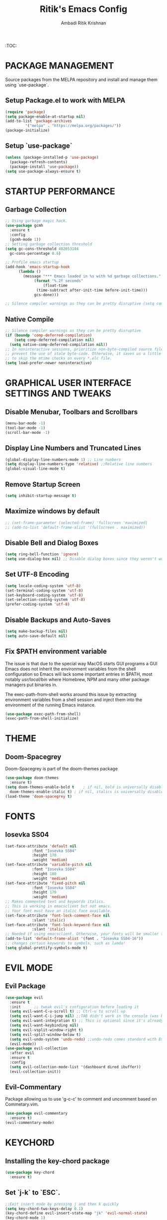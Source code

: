 #+TITLE: Ritik's Emacs Config
#+AUTHOR: Ambadi Ritik Krishnan

:TOC:

* PACKAGE MANAGEMENT
Source packages from the MELPA repository and install and manage them using `use-package`.
** Setup Package.el to work with MELPA
#+begin_src emacs-lisp
  (require 'package)
  (setq package-enable-at-startup nil)
  (add-to-list 'package-archives
	       '("melpa" . "https://melpa.org/packages/"))
  (package-initialize)
#+end_src
** Setup `use-package`
#+begin_src emacs-lisp
  (unless (package-installed-p 'use-package)
    (package-refresh-contents)
    (package-install 'use-package))
  (setq use-package-always-ensure t)
#+end_src

* STARTUP PERFORMANCE
** Garbage Collection
#+begin_src emacs-lisp
  ;; Using garbage magic hack.
  (use-package gcmh
    :ensure t
    :config
    (gcmh-mode 1))
  ;; Setting garbage collection threshold
  (setq gc-cons-threshold 402653184
	gc-cons-percentage 0.6)

  ;; Profile emacs startup
  (add-hook 'emacs-startup-hook
	    (lambda ()
	      (message "*** Emacs loaded in %s with %d garbage collections."
		       (format "%.2f seconds"
			       (float-time
				(time-subtract after-init-time before-init-time)))
		       gcs-done)))

  ;; Silence compiler warnings as they can be pretty disruptive (setq comp-async-report-warnings-errors nil)
#+end_src
** Native Compile
#+begin_src emacs-lisp
  ;; Silence compiler warnings as they can be pretty disruptive
  (if (boundp 'comp-deferred-compilation)
      (setq comp-deferred-compilation nil)
    (setq native-comp-deferred-compilation nil))
  ;; In noninteractive sessions, prioritize non-byte-compiled source files to
  ;; prevent the use of stale byte-code. Otherwise, it saves us a little IO time
  ;; to skip the mtime checks on every *.elc file.
  (setq load-prefer-newer noninteractive)
#+end_src
* GRAPHICAL USER INTERFACE SETTINGS AND TWEAKS
** Disable Menubar, Toolbars and Scrollbars
#+begin_src emacs-lisp
  (menu-bar-mode -1)
  (tool-bar-mode -1)
  (scroll-bar-mode -1)
#+end_src
** Display Line Numbers and Truncated Lines
#+begin_src emacs-lisp
  (global-display-line-numbers-mode 1) ;; Line numbers
  (setq display-line-numbers-type 'relative) ;;Relative line numbers
  (global-visual-line-mode t)
#+end_src
** Remove Startup Screen
#+begin_src emacs-lisp
  (setq inhibit-startup-message t)
#+end_src
** Maximize windows by default
#+begin_src emacs-lisp
  ;; (set-frame-parameter (selected-frame) 'fullscreen 'maximized)
  ;; (add-to-list 'default-frame-alist '(fullscreen . maximized))
#+end_src
** Disable Bell and Dialog Boxes
#+begin_src emacs-lisp
  (setq ring-bell-function 'ignore)
  (setq use-dialog-box nil) ;; Disable dialog boxes since they weren't working in Mac OSX
#+end_src
** Set UTF-8 Encoding
#+begin_src emacs-lisp
  (setq locale-coding-system 'utf-8)
  (set-terminal-coding-system 'utf-8)
  (set-keyboard-coding-system 'utf-8)
  (set-selection-coding-system 'utf-8)
  (prefer-coding-system 'utf-8)
#+end_src
** Disable Backups and Auto-Saves
#+begin_src emacs-lisp
  (setq make-backup-files nil)
  (setq auto-save-default nil)
#+end_src
** Fix $PATH environment variable

The issue is that due to the special way MacOS starts GUI programs a GUI Emacs does not inherit the environment variables from the shell configuration so Emacs will lack some important entries in $PATH, most notably /usr/local/bin/ where Homebrew, NPM and many other package managers put binaries in.

The exec-path-from-shell works around this issue by extracting environment variables from a shell session and inject them into the environment of the running Emacs instance.
#+begin_src emacs-lisp
  (use-package exec-path-from-shell)
  (exec-path-from-shell-initialize)
#+end_src
* THEME
** Doom-Spacegrey
Doom-Spacegrey is part of the doom-themes package
#+begin_src emacs-lisp
  (use-package doom-themes
    :ensure t)
  (setq doom-themes-enable-bold t    ; if nil, bold is universally disabled
	doom-themes-enable-italic t) ; if nil, italics is universally disabled
  (load-theme 'doom-spacegrey t)
#+end_src
* FONTS
** Iosevka SS04 
#+begin_src emacs-lisp
  (set-face-attribute 'default nil
		      :font "Iosevka SS04"
		      :height 170
		      :weight 'medium)
  (set-face-attribute 'variable-pitch nil
		      :font "Iosevka SS04"
		      :height 180
		      :weight 'medium)
  (set-face-attribute 'fixed-pitch nil
		      :font "Iosevka SS04"
		      :height 170
		      :weight 'medium)
  ;; Makes commented text and keywords italics.
  ;; This is working in emacsclient but not emacs.
  ;; Your font must have an italic face available.
  (set-face-attribute 'font-lock-comment-face nil
		      :slant 'italic)
  (set-face-attribute 'font-lock-keyword-face nil
		      :slant 'italic)
  ;; Needed if using emacsclient. Otherwise, your fonts will be smaller than expected.
  (add-to-list 'default-frame-alist '(font . "Iosevka SS04-16"))
  ;; changes certain keywords to symbols, such as lamda!
  (setq global-prettify-symbols-mode t)
#+end_src

* EVIL MODE
** Evil Package
#+begin_src emacs-lisp
  (use-package evil
    :ensure t
    :init      ;; tweak evil's configuration before loading it
    (setq evil-want-C-u-scroll t) ;; Ctrl-u to scroll up
    (setq evil-want-C-i-jump nil) ;;TAB didn't work in the console (was bound to evil-jump-forward)
    (setq evil-want-integration t) ;; This is optional since it's already set to t by default.
    (setq evil-want-keybinding nil)
    (setq evil-vsplit-window-right t)
    (setq evil-split-window-below t)
    (setq evil-undo-system 'undo-redo) ;;undo-redo comes standard with Emacs 28+
    (evil-mode))
  (use-package evil-collection
    :after evil
    :ensure t
    :config
    (setq evil-collection-mode-list '(dashboard dired ibuffer))
    (evil-collection-init))
#+end_src

** Evil-Commentary
Package allowing us to use 'g-c-c' to comment and uncomment based on Commetary.vim.
#+begin_src emacs-lisp
  (use-package evil-commentary
    :ensure t)
  (evil-commentary-mode)
#+end_src

* KEYCHORD
** Installing the key-chord package
#+begin_src emacs-lisp
  (use-package key-chord
    :ensure t)
#+end_src

** Set `j-k` to `ESC`.
#+begin_src emacs-lisp
  ;;Exit insert mode by pressing j and then k quickly
  (setq key-chord-two-keys-delay 0.1)
  (key-chord-define evil-insert-state-map "jk" 'evil-normal-state)
  (key-chord-mode 1)
#+end_src

* GENERAL KEYBINDINGS
** Installing General.el
#+begin_src emacs-lisp
  (use-package general
    :ensure t
    :config
    (general-evil-setup t))
#+end_src
** Essential Keybindings
#+begin_src emacs-lisp
  (global-set-key (kbd "<escape>") 'keyboard-escape-quit) ;; ESC cancels all
  (define-key evil-normal-state-map "u" 'undo)
  (define-key evil-normal-state-map (kbd "C-r") 'undo-redo)
  ;; (global-set-key (kbd "S-k") 'helpful-at-point) ;; 

  (nvmap :keymaps 'override :prefix "SPC"
    "SPC"   '(counsel-M-x :which-key "M-x")
    "c c"   '(compile :which-key "Compile")
    "c C"   '(recompile :which-key "Recompile")
    "h r r" '((lambda () (interactive) (load-file "~/.emacs.d/init.el")) :which-key "Reload emacs config")
    "t t"   '(toggle-truncate-lines :which-key "Toggle truncate lines"))
#+end_src
** Files
#+begin_src emacs-lisp
  (nvmap :states '(normal visual) :keymaps 'override :prefix "SPC"
    "."     '(find-file :which-key "Find file")
    "f f"   '(find-file :which-key "Find file")
    "f r"   '(counsel-recentf :which-key "Recent files")
    "f s"   '(save-buffer :which-key "Save file")
    "f u"   '(sudo-edit-find-file :which-key "Sudo find file")
    "f y"   '(dt/show-and-copy-buffer-path :which-key "Yank file path")
    "f C"   '(copy-file :which-key "Copy file")
    "f D"   '(delete-file :which-key "Delete file")
    "f R"   '(rename-file :which-key "Rename file")
    "f S"   '(write-file :which-key "Save file as...")
    "f U"   '(sudo-edit :which-key "Sudo edit file"))
#+end_src
** Splits and Windows
#+begin_src emacs-lisp
  (winner-mode 1)
  (nvmap :prefix "SPC"
    ;; Window splits
    "w c"   '(evil-window-delete :which-key "Close window")
    "w n"   '(evil-window-new :which-key "New window")
    "w s"   '(evil-window-split :which-key "Horizontal split window")
    "w v"   '(evil-window-vsplit :which-key "Vertical split window")
    ;; Window motions
    "w h"   '(evil-window-left :which-key "Window left")
    "w j"   '(evil-window-down :which-key "Window down")
    "w k"   '(evil-window-up :which-key "Window up")
    "w l"   '(evil-window-right :which-key "Window right")
    "w w"   '(evil-window-next :which-key "Goto next window")
    ;; winner mode
    "w <left>"  '(winner-undo :which-key "Winner undo")
    "w <right>" '(winner-redo :which-key "Winner redo"))
#+end_src
** Buffers and Bookmarks
#+begin_src emacs-lisp
  (nvmap :prefix "SPC"
    "b b"   '(ibuffer :which-key "Ibuffer")
    "b c"   '(clone-indirect-buffer-other-window :which-key "Clone indirect buffer other window")
    "b k"   '(kill-current-buffer :which-key "Kill current buffer")
    "b n"   '(next-buffer :which-key "Next buffer")
    "b p"   '(previous-buffer :which-key "Previous buffer")
    "b B"   '(ibuffer-list-buffers :which-key "Ibuffer list buffers")
    "b K"   '(kill-buffer :which-key "Kill buffer"))
#+end_src 
* DIRED
** Peep-Dired
#+begin_src emacs-lisp
  (use-package peep-dired
    :ensure t
    )

  (nvmap :states '(normal visual) :keymaps 'override :prefix "SPC"
    "d d" '(dired :which-key "Open dired")
    "d j" '(dired-jump :which-key "Dired jump to current")
    "d p" '(peep-dired :which-key "Peep-dired"))

  (with-eval-after-load 'dired
    ;;(define-key dired-mode-map (kbd "M-p") 'peep-dired)
    (evil-define-key 'normal dired-mode-map (kbd "h") 'dired-up-directory)
    (evil-define-key 'normal dired-mode-map (kbd "l") 'dired-find-file) ; use dired-find-file instead if not using dired-open package
    (evil-define-key 'normal peep-dired-mode-map (kbd "j") 'peep-dired-next-file)
    (evil-define-key 'normal peep-dired-mode-map (kbd "k") 'peep-dired-prev-file))

  (add-hook 'peep-dired-hook 'evil-normalize-keymaps)
#+end_src
* ORG MODE
** Org Bullets
#+begin_src emacs-lisp
  (use-package org-bullets)
(add-hook 'org-mode-hook (lambda () (org-bullets-mode 1)))
#+end_src
** Source Code Block Tag Expansion (org-tempo)

Org-tempo is a package that allows for '<s' followed by TAB to expand to a begin_src tag.  Other expansions available include:
| Typing the below + TAB | Expands to ...                           |
|------------------------+------------------------------------------|
| <a                     | '#+BEGIN_EXPORT ascii' … '#+END_EXPORT  |
| <c                     | '#+BEGIN_CENTER' … '#+END_CENTER'       |
| <C                     | '#+BEGIN_COMMENT' … '#+END_COMMENT'     |
| <e                     | '#+BEGIN_EXAMPLE' … '#+END_EXAMPLE'     |
| <E                     | '#+BEGIN_EXPORT' … '#+END_EXPORT'       |
| <h                     | '#+BEGIN_EXPORT html' … '#+END_EXPORT'  |
| <l                     | '#+BEGIN_EXPORT latex' … '#+END_EXPORT' |
| <q                     | '#+BEGIN_QUOTE' … '#+END_QUOTE'         |
| <s                     | '#+BEGIN_SRC' … '#+END_SRC'             |
| <v                     | '#+BEGIN_VERSE' … '#+END_VERSE'         |


#+begin_src emacs-lisp
(use-package org-tempo
  :ensure nil) ;; tell use-package not to try to install org-tempo since it's already there.
#+end_src
** Source Code Syntax Highlighting
#+begin_src emacs-lisp 
(setq org-src-fontify-natively t
    org-src-tab-acts-natively t
    org-confirm-babel-evaluate nil
    org-edit-src-content-indentation 0)
#+end_src
** Table of Contents
Toc-org helps you to have an up-to-date table of contents in org files without exporting (useful useful for README files on GitHub).  Use :TOC: to create the table.
#+begin_src emacs-lisp
(use-package toc-org
  :commands toc-org-enable
  :init (add-hook 'org-mode-hook 'toc-org-enable))
#+end_src
* GENERAL PACKAGES
** Doom Modeline
Modeline package imported from Doom Emacs.
#+begin_src emacs-lisp
  (use-package doom-modeline
    :ensure t
    :init (doom-modeline-mode 1)
    :custom ((doom-modeline-height 15)))
#+end_src

** Dashboard
#+begin_src emacs-lisp
  (use-package dashboard
    :ensure t
    :config
    (dashboard-setup-startup-hook)
    ;; (setq dashboard-startup-banner "")
    (setq dashboard-items '((recents  . 5)
			    (projects . 5)))
    (setq dashboard-banner-logo-title "emacs"))
  (setq dashboard-startup-banner "~/.emacs.d/img/g_one.gif")  ;; use custom image as banner
  (setq dashboard-center-content t)
  (setq initial-buffer-choice (lambda () (get-buffer "*dashboard*")))
#+end_src
** Helpful
#+begin_src emacs-lisp
  ;; (use-package helpful
  ;; :ensure t)
#+end_src
** All the Icons
#+begin_src emacs-lisp
  (use-package all-the-icons
    :ensure t
    :init)

  (use-package all-the-icons-dired
    :ensure t
    :init (add-hook 'dired-mode-hook 'all-the-icons-dired-mode))

  (use-package all-the-icons-ibuffer
    :ensure t
    :init (all-the-icons-ibuffer-mode 1))
#+end_src
** Which Key
#+begin_src emacs-lisp
  (use-package which-key
    :ensure t
    :init
    (setq which-key-side-window-location 'bottom
	  which-key-sort-order #'which-key-key-order-alpha
	  which-key-sort-uppercase-first nil
	  which-key-add-column-padding 1
	  which-key-max-display-columns nil
	  which-key-min-display-lines 6
	  which-key-side-window-slot -10
	  which-key-side-window-max-height 0.25
	  which-key-idle-delay 0.8
	  which-key-max-description-length 25
	  which-key-allow-imprecise-window-fit t
	  which-key-separator " → " ))
  (which-key-mode)
#+end_src
 
** Projectile
#+begin_src emacs-lisp
  (use-package projectile
    :ensure t
    :config
    (projectile-global-mode 1))
#+end_src
** Rainbow Mode
Highlights hexadecimal color values.
#+begin_src emacs-lisp
  (use-package rainbow-mode
    :ensure t)
  (define-globalized-minor-mode global-rainbow-mode rainbow-mode
    (lambda () (rainbow-mode 1)))
  (global-rainbow-mode 1 )
#+end_src

** Rainbow Delimeter
Colors paranethesis and other delimeters.
#+begin_src emacs-lisp
  (use-package rainbow-delimiters
    :ensure t
    :init
    (rainbow-delimiters-mode 1))
#+end_src
** Vterm
Vterm is a terminal emulator within Emacs.  The ‘shell-file-name’ setting sets the shell to be used in M-x shell, M-x term, M-x ansi-term and M-x vterm.  By default, the shell is set to ‘fish’.

-------Emacs 27----------
cd .emacs.d/elpa/vterm-xxxxxx
mkdir -p build
cd build 
cmake .. 
make
-------------------------- 

#+begin_src emacs-lisp
  (use-package vterm
    :custom  (vterm-install t))
  (setq shell-file-name "/usr/local/bin/fish"
	vterm-max-scrollback 5000)
  (evil-set-initial-state 'vterm-mode 'emacs) ;;Disable Evil Mode in Vterm
#+end_src

Open Vterm as a pop-up window.
#+begin_src emacs-lisp
  (defun my/vterm-toggle ())
#+end_src
** Vertico
#+begin_src emacs-lisp
  (use-package vertico
    :ensure t
    :init
    (vertico-mode))
#+end_src
** Marginalia
#+begin_src emacs-lisp
  (use-package marginalia
    :after vertico
    :ensure t
    :custom
    (marginalia-annotators '(marginalia-annotators-heavy marginalia-annotators-light nil))
    :init
    (marginalia-mode))
#+end_src
* LSP AND SYNTAX CHECKING PACKAGES
** Flycheck
Flycheck is a modern on-the-fly syntax checking extension for GNU Emacs, intended as replacement for the older Flymake extension which is part of GNU Emacs.
#+begin_src emacs-lisp
(use-package flycheck)
(global-flycheck-mode)
#+end_src
#+begin_src
* MISC
** Electric Pair Mode
Electric Pair mode  is a global minor mode that provides a way to easily insert matching delimiters: parentheses, braces, brackets, etc.
#+begin_src emacs-lisp
  (setq electric-pair-pairs '(
			      (?\{ . ?\})
			      (?\( . ?\))
			      (?\[ . ?\])
			      (?\" . ?\")
			      ))
  (electric-pair-mode t)
#+end_src
* RUNTIME PERFORMANCE
Dial the GC threshold back down so that garbage collection happens more frequently but in less time.
#+begin_src emacs-lisp
  ;; Make gc pauses faster by decreasing the threshold.
  (setq gc-cons-threshold (* 2 1000 1000))
#+end_src
